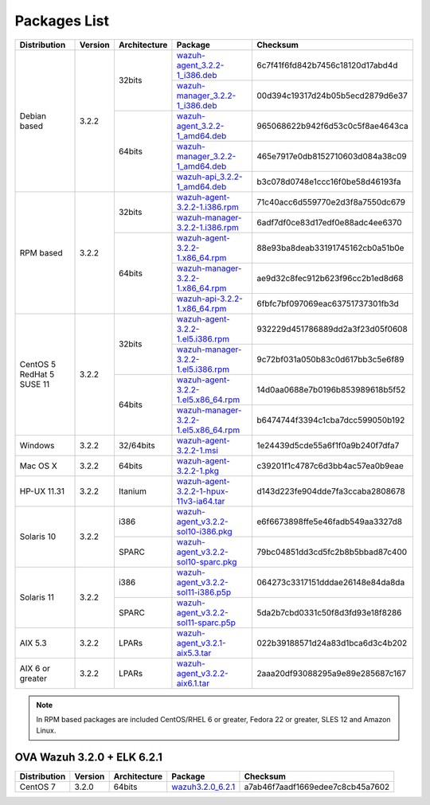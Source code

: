 .. Copyright (C) 2018 Wazuh, Inc.

.. _packages:

Packages List
=============

+--------------------+---------+--------------+---------------------------------------------------------------------------------------------------------------------------------------------------------+----------------------------------+
| Distribution       | Version | Architecture | Package                                                                                                                                                 | Checksum                         |
+====================+=========+==============+=========================================================================================================================================================+==================================+
|                    |         |              | `wazuh-agent_3.2.2-1_i386.deb <https://packages.wazuh.com/3.x/apt/pool/main/w/wazuh-agent/wazuh-agent_3.2.2-1_i386.deb>`_                               | 6c7f41f6fd842b7456c18120d17abd4d |
+                    +         +    32bits    +---------------------------------------------------------------------------------------------------------------------------------------------------------+----------------------------------+
|                    |         |              | `wazuh-manager_3.2.2-1_i386.deb <https://packages.wazuh.com/3.x/apt/pool/main/w/wazuh-manager/wazuh-manager_3.2.2-1_i386.deb>`_                         | 00d394c19317d24b05b5ecd2879d6e37 |
+ Debian based       +  3.2.2  +--------------+---------------------------------------------------------------------------------------------------------------------------------------------------------+----------------------------------+
|                    |         |              | `wazuh-agent_3.2.2-1_amd64.deb <https://packages.wazuh.com/3.x/apt/pool/main/w/wazuh-agent/wazuh-agent_3.2.2-1_amd64.deb>`_                             | 965068622b942f6d53c0c5f8ae4643ca |
+                    +         +    64bits    +---------------------------------------------------------------------------------------------------------------------------------------------------------+----------------------------------+
|                    |         |              | `wazuh-manager_3.2.2-1_amd64.deb <https://packages.wazuh.com/3.x/apt/pool/main/w/wazuh-manager/wazuh-manager_3.2.2-1_amd64.deb>`_                       | 465e7917e0db8152710603d084a38c09 |
+                    +         +              +---------------------------------------------------------------------------------------------------------------------------------------------------------+----------------------------------+
|                    |         |              | `wazuh-api_3.2.2-1_amd64.deb <https://packages.wazuh.com/3.x/apt/pool/main/w/wazuh-api/wazuh-api_3.2.2-1_amd64.deb>`_                                   | b3c078d0748e1ccc16f0be58d46193fa |
+--------------------+---------+--------------+---------------------------------------------------------------------------------------------------------------------------------------------------------+----------------------------------+
|                    |         |              | `wazuh-agent-3.2.2-1.i386.rpm <https://packages.wazuh.com/3.x/yum/wazuh-agent-3.2.2-1.i386.rpm>`_                                                       | 71c40acc6d559770e2d3f8a7550dc679 |
+                    +         +    32bits    +---------------------------------------------------------------------------------------------------------------------------------------------------------+----------------------------------+
|                    |         |              | `wazuh-manager-3.2.2-1.i386.rpm <https://packages.wazuh.com/3.x/yum/wazuh-manager-3.2.2-1.i386.rpm>`_                                                   | 6adf7df0ce83d17edf0e88adc4ee6370 |
+ RPM based          +  3.2.2  +--------------+---------------------------------------------------------------------------------------------------------------------------------------------------------+----------------------------------+
|                    |         |              | `wazuh-agent-3.2.2-1.x86_64.rpm <https://packages.wazuh.com/3.x/yum/wazuh-agent-3.2.2-1.x86_64.rpm>`_                                                   | 88e93ba8deab33191745162cb0a51b0e |
+                    +         +    64bits    +---------------------------------------------------------------------------------------------------------------------------------------------------------+----------------------------------+
|                    |         |              | `wazuh-manager-3.2.2-1.x86_64.rpm <https://packages.wazuh.com/3.x/yum/wazuh-manager-3.2.2-1.x86_64.rpm>`_                                               | ae9d32c8fec912b623f96cc2b1ed8d68 |
+                    +         +              +---------------------------------------------------------------------------------------------------------------------------------------------------------+----------------------------------+
|                    |         |              | `wazuh-api-3.2.2-1.x86_64.rpm <https://packages.wazuh.com/3.x/yum/wazuh-api-3.2.2-1.x86_64.rpm>`_                                                       | 6fbfc7bf097069eac63751737301fb3d |
+--------------------+---------+--------------+---------------------------------------------------------------------------------------------------------------------------------------------------------+----------------------------------+
|                    |         |              | `wazuh-agent-3.2.2-1.el5.i386.rpm <https://packages.wazuh.com/3.x/yum/5/i386/wazuh-agent-3.2.2-1.el5.i386.rpm>`_                                        | 932229d451786889dd2a3f23d05f0608 |
+                    +         +    32bits    +---------------------------------------------------------------------------------------------------------------------------------------------------------+----------------------------------+
|      CentOS 5      |         |              | `wazuh-manager-3.2.2-1.el5.i386.rpm <https://packages.wazuh.com/3.x/yum/5/i386/wazuh-manager-3.2.2-1.el5.i386.rpm>`_                                    | 9c72bf031a050b83c0d617bb3c5e6f89 |
+      RedHat 5      +  3.2.2  +--------------+---------------------------------------------------------------------------------------------------------------------------------------------------------+----------------------------------+
|      SUSE 11       |         |              | `wazuh-agent-3.2.2-1.el5.x86_64.rpm <https://packages.wazuh.com/3.x/yum/5/x86_64/wazuh-agent-3.2.2-1.el5.x86_64.rpm>`_                                  | 14d0aa0688e7b0196b853989618b5f52 |
+                    +         +    64bits    +---------------------------------------------------------------------------------------------------------------------------------------------------------+----------------------------------+
|                    |         |              | `wazuh-manager-3.2.2-1.el5.x86_64.rpm <https://packages.wazuh.com/3.x/yum/5/x86_64/wazuh-manager-3.2.2-1.el5.x86_64.rpm>`_                              | b6474744f3394c1cba7dcc599050b192 |
+--------------------+---------+--------------+---------------------------------------------------------------------------------------------------------------------------------------------------------+----------------------------------+
| Windows            |  3.2.2  |   32/64bits  | `wazuh-agent-3.2.2-1.msi <https://packages.wazuh.com/3.x/windows/wazuh-agent-3.2.2-1.msi>`_                                                             | 1e24439d5cde55a6f1f0a9b240f7dfa7 |
+--------------------+---------+--------------+---------------------------------------------------------------------------------------------------------------------------------------------------------+----------------------------------+
| Mac OS X           |  3.2.2  |    64bits    | `wazuh-agent-3.2.2-1.pkg <https://packages.wazuh.com/3.x/osx/wazuh-agent-3.2.2-1.pkg>`_                                                                 | c39201f1c4787c6d3bb4ac57ea0b9eae |
+--------------------+---------+--------------+---------------------------------------------------------------------------------------------------------------------------------------------------------+----------------------------------+
| HP-UX 11.31        |  3.2.2  |   Itanium    | `wazuh-agent-3.2.2-1-hpux-11v3-ia64.tar <https://packages.wazuh.com/3.x/hp-ux/wazuh-agent-3.2.2-1-hpux-11v3-ia64.tar>`_                                 | d143d223fe904dde7fa3ccaba2808678 |
+--------------------+---------+--------------+---------------------------------------------------------------------------------------------------------------------------------------------------------+----------------------------------+
|                    |         |     i386     | `wazuh-agent_v3.2.2-sol10-i386.pkg <https://packages.wazuh.com/3.x/solaris/i386/10/wazuh-agent_v3.2.2-sol10-i386.pkg>`_                                 | e6f6673898ffe5e46fadb549aa3327d8 |
+ Solaris 10         +  3.2.2  +--------------+---------------------------------------------------------------------------------------------------------------------------------------------------------+----------------------------------+
|                    |         |     SPARC    | `wazuh-agent_v3.2.2-sol10-sparc.pkg <https://packages.wazuh.com/3.x/solaris/sparc/10/wazuh-agent_v3.2.2-sol10-sparc.pkg>`_                              | 79bc04851dd3cd5fc2b8b5bbad87c400 |
+--------------------+---------+--------------+---------------------------------------------------------------------------------------------------------------------------------------------------------+----------------------------------+
|                    |         |     i386     | `wazuh-agent_v3.2.2-sol11-i386.p5p <https://packages.wazuh.com/3.x/solaris/i386/11/wazuh-agent_v3.2.2-sol11-i386.p5p>`_                                 | 064273c3317151dddae26148e84da8da |
+ Solaris 11         +  3.2.2  +--------------+---------------------------------------------------------------------------------------------------------------------------------------------------------+----------------------------------+
|                    |         |     SPARC    | `wazuh-agent_v3.2.2-sol11-sparc.p5p <https://packages.wazuh.com/3.x/solaris/sparc/11/wazuh-agent_v3.2.2-sol11-sparc.p5p>`_                              | 5da2b7cbd0331c50f8d3fd93e18f8286 |
+--------------------+---------+--------------+---------------------------------------------------------------------------------------------------------------------------------------------------------+----------------------------------+
| AIX 5.3            |  3.2.2  |   LPARs      | `wazuh-agent_v3.2.1-aix5.3.tar <https://packages.wazuh.com/3.x/aix/5.3/wazuh-agent_v3.2.2-aix5.3.tar>`_                                                 | 022b39188571d24a83d1bca6d3c4b202 |
+--------------------+---------+--------------+---------------------------------------------------------------------------------------------------------------------------------------------------------+----------------------------------+
| AIX 6 or greater   |  3.2.2  |   LPARs      | `wazuh-agent_v3.2.2-aix6.1.tar <https://packages.wazuh.com/3.x/aix/wazuh-agent_v3.2.2-aix6.1.tar>`_                                                     | 2aaa20df93088295a9e89e285687c167 |
+--------------------+---------+--------------+---------------------------------------------------------------------------------------------------------------------------------------------------------+----------------------------------+

.. note::
   In RPM based packages are included CentOS/RHEL 6 or greater, Fedora 22 or greater, SLES 12 and Amazon Linux.

OVA Wazuh 3.2.0 + ELK 6.2.1
----------------------------

+--------------+---------+-------------+----------------------------------------------------------------------------------------------+----------------------------------+
| Distribution | Version |Architecture | Package                                                                                      | Checksum                         |
+==============+=========+=============+==============================================================================================+==================================+
| CentOS 7     |  3.2.0  |   64bits    | `wazuh3.2.0_6.2.1 <https://packages.wazuh.com/vm/wazuh3.2.0_6.2.1.ova>`_                     | a7ab46f7aadf1669edee7c8cb45a7602 |
+--------------+---------+-------------+----------------------------------------------------------------------------------------------+----------------------------------+
